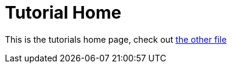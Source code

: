 = Tutorial Home

This is the tutorials home page, check out xref:example_tutorial.adoc[the other file]
